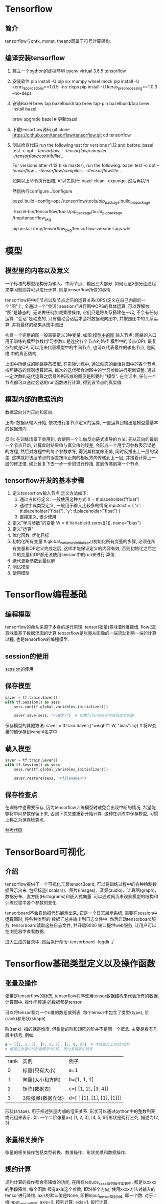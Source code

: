 * Tensorflow
** 简介
tensorflow与cntk, mxnet, theano同属于符号计算架构.

** 编译安装tensorflow
1. 建立一个python的虚拟环境
   pyenv virtual 3.6.5 tensorflow
2. 安装软件
   pip install -U pip six mumpy wheel mock
   pip install -U keras_applications==1.0.5 --no-deps
   pip install -U keras_preprocessing==1.0.3 --no-deps
3. 安装Bazel
   brew tap bazelbuild/tap
   brew tap-pin bazelbuild/tap
   brew install bazel

   brew upgrade bazel  # 更新bazel
4. 下载tensorflow源码
   git clone https://github.com/tensorflow/tensorflow.git
   cd tensorflow
   # 可以切换到最新的稳定发布版本
5. 测试检查代码
   run the following test for versions r1.12 and before:
   bazel test -c opt -- //tensorflow/... -//tensorflow/compiler/... -//tensorflow/contrib/lite/...

   For versions after r1.12 (like master), run the following:
   bazel test -c opt -- //tensorflow/... -//tensorflow/compiler/... -//tensorflow/lite/...

   如果以上命令执行出错, 可以先执行:  bazel clean --expunge, 然后再执行

   然后执行configure
   ./configure

   bazel build --config=opt //tensorflow/tools/pip_package:build_pip_package

   # build the package
   ./bazel-bin/tensorflow/tools/pip_package/build_pip_package /tmp/tensorflow_pkg 

   # install
   pip install /tmp/tensorflow_pkg/tensorflow-version-tags.whl

* 模型
** 模型里的内容以及意义
一个标准的模型结构分为输入、中间节点、输出三大部分. 如何让这3部分连通起来学习规则并可以进行计算,
则是tensorflow所做的事情.

tensorflow将中间节点以及节点之间的运算关系(OPS)定义在自己内部的一个"图"上, 全通过一个"会话(
session)"进行图中OPS的具体运算.
可以理解为:
"图"是静态的, 无论做任何加减乘除操作, 它们只是将关系搭建在一起, 不会有任何运算.
"会话"是动态的, 只有启动会话后才会将数据流向图中, 并按照图中的关系运算, 并将最终的结果从图中流出.

构建一个完整的图一般需要定义3种变量. 如图:[[file:img/tf_model.png][模型中的图]]
输入节点: 网络的入口
用于训练的模型参数(学习参数): 是连接各个节点的路径
模型中的节点(OP): 最复杂的就是OP, 可以用来代替模型中的中间节点, 也可以代表最终的输出节点, 是网络
中的真正结构.

上图中所组成的网络静态模型, 在实际训练中, 通过动态的会话将图中的各个节点按照静态的规则运算起来,
每次的迭代都会对图中的学习参数进行更新调整, 通过一定次数的迭代运算之后最终所形成的图便是所要的
"模型". 在会话中, 任何一个节点都可以通过会话的run函数进行计算, 得到该节点的真实值.
** 模型内部的数据流向
数据流向分为正向和反向.


正向: 数据从输入开始, 依次进行各节点定义的运算, 一直运算到输出是模型最基本的数据流向.

反向: 在训练场景下会用到, 会使用一个叫做反向链式求导的方法. 先从正向的最后一个节点开始,
计算此时结果值与真实值的误差, 会形成一个用学习参数表示误差的方程, 然后对方程中的每个参数求导,
得到其梯度修正值, 同时反推出上一层的误差, 这样就将该层节点的误差按照正向的相反方向传递到上一层,
并接着计算上一层的修正值, 如此反复下去一步一步的进行传播, 直到传递到第一个节点.

** tensorflow开发的基本步骤
1. 定义tensorflow输入节点
   定义方法如下:
   1. 通过占位符定义: 一般使用这种方式
      X = tf.placeholder("float")
   2. 通过字典类型定义, 一般用于输入比较多的情况
      inputdict = {
          'x': tf.placeholder("float"),
          'y': tf.placeholder("float")
      }
   3. 直接定义, 很少使用
2. 定义"学习参数"的变量
   W = tf.Variable(tf.zeros([1]), name="bias")
3. 定义"运算"
4. 优化函数, 优化目标
5. 初始化所有变量
   tf.global_variables_initializer()初始化所有变量的步骤, 必须在所有变量和OP定义完成之后,
   这样才能保证定义的内容有效, 否则初始化之后定义的变量和OP都无法使用session中的run来进行
   算值.
6. 迭代更新参数到最优解
7. 测试模型
8. 使用模型

* Tensorflow编程基础
** 编程模型
tensorflow的命名来源于本身的运行原理: tensor(张量)意味着N维数组, flow(流)意味着基于数据流图的计算
tensorflow是张量从图像的一端流动到另一端的计算过程, 也是tensorflow的编程模型.

** session的使用
[[file:code/tensorflow_use.py][session的使用]]

** 保存模型
#+BEGIN_SRC python
saver = tf.train.Saver()
with tf.Session() as sess:
    sess.run(tf.global_variables_initializer())
    
    saver.save(sess, "<path>")  # 如果filename不存在则自动创建
#+END_SRC

保存模型的其他方法:
saver = tf.train.Saver({"weight": W, "bias": b})  # 将W变量的值保存到weight名字中

** 载入模型
#+BEGIN_SRC python
saver = tf.train.Saver()
with tf.Session() as sess:
    sess.run(tf.global_variables_initializer())
    
    saver.restore(sess, "<filename>")
#+END_SRC

** 保存检查点
在训练中也需要保存, 因为tensorflow训练模型时难免会出现中断的情况, 希望能够将中间参数保留下来,
否则下次又要重新开始计算. 这种在训练中保存模型, 习惯上称之为保存检查点.

[[file:code/tf_save_session.py][参考代码]]

* TensorBoard可视化
** 介绍
tensorflow提供了一个可视化工具tensorBoard, 可以将训练过程中的各种绘制数据展示出来. 包括标量(
scalars)、图片(images)、音频(audio)、计算图(graph)、数据分布、直方图(Histograms)和嵌入式向量.
可以通过网页来观察模型的结构和训练过程中各个参数的变化.

tensorboard不会自动把代码展示出来, 它是一个日志展示系统, 需要在session中运算图时, 将各种类型的
数据汇总并输出到日志文件中. 然后启动tensorboard服务, tensorboard读取这些日志文件, 并开启6006
端口提供web服务, 让用户可以在浏览器中查看数据.

进入生成的目录中, 然后执行命令: tensorboard --logdir ./

* Tensorflow基础类型定义以及操作函数
** 张量及操作
张量是tensorflow的标志, tensorflow程序使用tensor数据结构来代表所有的数据. 计算图中, 操作间传递
的数据都是tensor.

可以将tensor看为一个n维的数组或列表, 每个tensor中包含了类型(type), 阶(rank)和形状(shape)

阶(rank): 指的就是维度. 但张量的阶和矩阵的阶并不是同一个概念. 主要是看有几层中括号.
例如:
#+BEGIN_SRC python
a = [[1, 2, 3], [4, 5, 6], [7, 8, 9]]  # 传统意义上的3阶矩阵
# 但是在张量中的阶数表示为2阶, 因为有两层中括号
#+END_SRC

| rank | 实例              | 例子                       |
|    0 | 标量(只有大小)    | a=1                        |
|    1 | 向量(大小和方向)  | b=[1, 1, 1]                |
|    2 | 矩阵(数据表)      | c=[ [1, 2], [3, 4]]        |
|    3 | 3阶张量(数据立体) | d=[ [ [1], [1], [1], [1]]] |

形状(shape): 用于描述张量内部的组织关系. 形状可以通过python中的整数列表或元组来表示.
如: 一个二阶张量a=[ [1, 2, 3], [4, 5, 6]]形状是两行三列, 描述为(2, 3).

** 张量相关操作
张量的相关操作包括类型转换、数值操作、形状变换和数据操作.

** 规约计算
规约计算的操作都会有降维的功能, 在所有reduce_xxxx系列操作函数中, 都是以xxxx的手段降维, 每个函数
都有axis这个参数, 即沿某个方向, 使用xxxx方法对输入的tensor进行降维.
axis的默认值是None, 即把input_tensor降到0维, 即一个数.
对于二维input_tensor而言: axis=0, 按列计算; axis=1, 按行计算.

** 共享变量
共享变量在复杂的网络中用处非常广泛.
在构建模型时, 需要使用tf.Variable来创建一个变量(也可以理解成节点). 例如:
# 创建一个偏执的学习参数, 在训练时, 该变量不断更新
biases = tf.Variable(tf.zeros([2]), name="biases")

在某些情况下, 一个模型需要使用其他模型创建的变量, 两个模型一起训练. 如果使用tf.Variable将会生成
一个新的变量, 此时需要原来的biases变量值, 可以通过get_variable()实现共享变量来解决这个问题.

get_variable一般会配合variable_scope一起使用, 以实现共享变量.
tensorflow中使用get_variable生成的变量是以指定的name属性为唯一标识, 并不是定义的变量名称.
使用时一般通过name属性定位到具体变量, 并将其共享到其他模型中.

get_variable只能定义一次指定名称的变量.
#+BEGIN_SRC python
with tf.variable_scope("test1",):
    var1 = tf.get_variable("firstvar", shape=[2], dtype=tf.float32)
#+END_SRC

variable_scope使用作用域中的reuse参数来实现共享变量功能. 该参数表示使用已经定义过的变量. 此时
get_variable将不会再创建新的变量, 而是去图(一个计算任务)中get_variable所创建过的变量中找与name
相同的变量.
#+BEGIN_SRC python
with tf.variable_scope("test"):
    var3 = tf.get_variable("firstvar", shape=[2], dtype=tf.float32)

with tf.variable_scope("test", reuse=True):
    var4 = tf.get_variable("firstvar", shape=[2], dtype=tf.float32)

with tf.variable_scope("test", reuse=True):
    var5 = tf.get_variable("firstvar", shape=[2], dtype=tf.float32)

# var4, var5的值是一样的
with tf.Session() as sess:
    sess.run(tf.global_variables_initializer())
    print("var4 v:{}, var5 v:{}".format(var4.eval(), var5.eval()))
#+END_SRC

在多模型训练中, 常常会使用variable_scope对模型张量进行区分, 并统一为学习参数进行默认的初始化.
在变量共享方面, 可以使用tf.AUTO_REUSE来为reuse属性赋值, 第一次调用是reuse的值为False, 再次调用
其值为True.

variable_scope的as用法, 使用as时, 所定义的作用域变量xxxscope将不再受到外围的scope所限制.
#+BEGIN_SRC python
import tensorflow as tf

with tf.variable_scope("scope1") as sp:
    var1 = tf.get_variable("v", [1])

print("sp:", sp.name)

with tf.variable_scope("scope2"):
    var2 = tf.get_variable("v", [1])

    with tf.variable_scope(sp) as sp1:
        var3 = tf.get_variable("v3", [1])
print("sp1: ", sp1.name)
print("var2: ", var2.name)
print("var3: ", var3.name)  # var3作用域就不受scope2的影响
#+END_SRC

操作符的作用域: 操作符不仅受到tf.name_scope作用域的限制, 同时也受到tf.variable_scope作用域的限制
#+BEGIN_SRC python
with tf.variable_scope("scope1") as sp:
    with tf.name_scope("bar"):  # tf.name_space只能限制op, 不能限制变量的命名
        v = tf.get_variable("v", [1])  # v是一个变量
        x = 1.0 + v  # x为一个op, 实现1.0+v操作

print("v: ", v.name)
print("x.op: ", x.op.name)
#+END_SRC

tf.name_scope函数中, 还可以使用空字符将作用域返回到顶层.
#+BEGIN_SRC python
with tf.variable_scope("scope"):
    with tf.name_scope("bar"):
        v = tf.get_variable("v", [1])
        x = 1.0 + v
        with tf.name_scope(""):
            y = 1.0 - v

print("v:",v.name)
print("x.op:",x.op.name)
print("y.op:",y.op.name)

with tf.variable_scope("scope2"):
    var2 = tf.get_variable("v", [1])
    with tf.variable_scope(sp) as sp1:
        with tf.variable_scope("") :
            var4 = tf.get_variable("v4", [1])
print("var4:",var4.name)  # var4多个一个空的层
#+END_SRC

* 图的基本操作
** 图的使用
可以在一个tensorflow中手动建立其他的图, 也可以根据图里的变量获得当前的图.

#+BEGIN_SRC python
c = tf.constant(0.0)  # 在默认的图中建立
g = tf.Graph()  # 新建一个图

with g.as_default():
    c1 = tf.constant(0.0)  # 在新建的图里添加变量
    print(c1.graph)
    print(g)
    print(c.graph)

g2 = tf.get_default_graph()  # 获取默认的图
print(g2)

# 重置图, 必须保证当前图的资源已经全部释放了, 否则会报错
tf.reset_default_graph()
g3 = tf.get_default_graph()
print(g3)
#+END_SRC

** 获取张量
在图里可以通过名字得到其对应的元素. get_tensor_by_name()
#+BEGIN_SRC python
a = tf.constant(1)
print("a.name: ", a.name)
t = g.get_tensor_by_name(name="Const:0")
print(t)
#+END_SRC

一般在需要使用名字时, 都会在定义的同时为它指定好固定的名字, 如果不清楚某个元素的名字, 可以将
其打印出来, 回填到代码中, 再次运行即可.

** 获取节点操作
get_operation_by_name()
#+BEGIN_SRC python
g3 = tf.get_default_graph()

a = tf.constant([[1.0, 2.0]])
b = tf.constant([[1.0], [3.0]])
print("a name:", a.name)

# tensor1 并不是OP, 而是张量, OP其实是描述张量中的运算关系, 是通过访问张量的属性找到的
tensor1 = tf.matmul(a, b, name="exampleop")
print("tensor1 v:", tensor1.name, tensor1)

test=g3.get_tensor_by_name("exampleop:0")
print("tensor_name:", test)
print("tensor_opname:", tensor1.op.name)

testop = g3.get_operation_by_name("exampleop")
print("testop: ", testop)
#+END_SRC

** 获取元素列表, 对象
e = g.get_operations()  # 获取元素列表
print(e)

# as_graph_element(obj, allow_tensor=True, allow_operation=True)
# 该函数具有验证和转换功能, 多线程方面会偶尔用到
e2 = g.as_graph_element(a)
print(e2)
* 配置分布式TensorFlow
** 角色及原理
ps: 作为分布式训练的服务端, 等待各个终端(supervisors)来连接
worker: 在tensorflow的代码注释中被称为supervisors, 作为分布式训练的运算终端
chief supervisors: 在众多运算终端中必须选择一个作为主要的运算终端. 该终端在运算终端中最先启动,
其功能是合并各个终端运算后的学习参数, 将其保存或载入.

每个具体角色网络标识是唯一的, 各个角色的网络构建部分代码必须100%相同. 分工如下:
1. 服务端作为一个多方协调者, 等待各个运算终端来连接.
2. chief supervisors在启动时统一管理全局的学习参数, 进行初始化或从模型载入
3. 其他运算终端只是负责得到其对应的任务并进行计算, 并不会保存检查点. 用于tensorboard可视化中的
   summary日志等参数信息.

整个过程都是通过RPC协议来通信.

** 部署方法
配置过程中, 需要先建立一个server, server将ps以及所有worker的ip端口准备好. 然后使用
tf.train.Supervisor中的managed_session来管理一个打开的session. session只是负责运算, 通信协调的
事情就都交给supervisor来管理.

代码如下:
[[file:code/ps.py][ps.py]]

将ps.py复制两份, 一份命名为chief_worker.py, 另一份命名为worker.py.
将chief_worker.py中的strjob_name改为"worker",
worker.py文件中的strjob_name改为"worker", task_index改为1, 并且需要注释sv.summary_computed语句

注意: 该例子中使用了summary的一些方法将运行时态的数据保存起来, 以便于使用tensorboard进行查看,
但在分布式部署时, 使用该功能还需要注意:
1. 不能使用sv.summary_computed, 因为worker不是chief supervisors, 在worker中是不会为supervisor
   对象构造默认summary_writer的
2. 手写控制summary与检查点文件保存时, 需要将chief supervisors以外的worker全部去掉才可以. 可以使用
   supervisor按时间间隔保存的形式来管理.

** 动态图
动态图是相对于静态图而言的. 动态图是指在python中代码被调用后, 其操作立即被执行的计算. 与静态图
最大的区别是不需要使用session来建立会话. 动态图是tensorflow1.3+以后出现的.
#+BEGIN_SRC python 开启动态图计算功能
import tensorflow.contrib.eager as tfe
tfe.enable_eager_execution()
#+END_SRC

在创建动态图的过程中, 默认建立了一个session. 所有的代码都在该session中进行, 而且该session具有
进程相同的生命周期, 一旦使用动态图就无法实现静态图中关闭session的功能. 无法实现多session操作.

** 数据集(tf.data)
3种数据输入模式:
1. 直接使用feed_dict利用注入模式进行数据输入, 适用于少量的数据集输入.
2. 使用队列式管道, 适用于大量的数据集输入
3. 性能更高的输入管道, 适用于tensorflow 1.4+, 是为动态图功能提供的大数据集输入方案(动态图的数据
   集输入只能使用该方法).

* 识别模糊手写数字
** 介绍
相关步骤:
1. 导入NMIST数据集
2. 分析MNIST样本特点定义变量
3. 构建模型
4. 训练模型并输出中间状态参数
5. 测试模型
6. 保存模型
7. 读取模型

MNIST是一个入门级的计算机视觉数据集. 下载地址: http://yann.lecun.com/exdb/mnist/
也可以利用tensorflow下载:
#+BEGIN_SRC python
from tensorflow.examples.tutorials.mnist import input_data
mnist = input_data.read_data_sets("MNIST_data/", one_hot=True)
#+END_SRC
以上代码会自动下载数据集并将文件解压到当前代码所在同级目录下的MNIST_data文件夹中.
one_hot=True表示将样本标签转换为one_hot编码.

one_hot编码: 例如一共10类, 0的one_hot为1000000000, 1为:0100000000, 依次类推.
即只有一个位为1, 1所在的位置就代表着第几类.

MNIST数据集中的图片是28*28 pixel, 所以每一副图就是1行784列的数据, 括号中的每个值代表一个像素.
如果为黑白图片, 图片中黑色的地方数值为0, 有图案的地方数值为0~255之间的数字, 代表其颜色的深度.

彩色图片一个像素会由3个值来表示RGB

** MNIST数据集组成
MNIST训练数据集中, mnist.train.images是一个形状为[55000, 784]的张量, 第一维用来索引图片, 第二维
用来索引每张图片中的像素点. 此张量里的每个元素都表示某张图片里的某个像素的强度值, 介于0~255.

MNIST里包含3个数据集: 第一个是训练数据集, 另外两个分别是测试数据集(mnist.test)、验证数据集(
mnist.validation).

** 定义学习参数
模型也需要权重值和偏执量, 它们被统一叫做学习参数. 使用tf.Variable来定义学习参数.

一个Variable代表一个可修改的张量, 定义在tensorflow的图中, 其本身也是一种变量.
Variable定义的学习参数可以用于计算输入值, 也可以在计算中被修改.

* 单个神经元
** 介绍
一个神经元由以下几个关键知识点组成:
1. 激活函数
2. 损失函数
3. 梯度下降

BP算法: 又称为"误差反向传播算法", 最终目的是要让正向传播的输出结果与标签间的误差最小化, 这是反向
传播的核心思想.

为了让这个损失值变得最小化, 运用数学知识, 选择一个损失值的表达式让这个表达式有最小值, 接着通过
对其求导的方式, 找到最小值时刻的函数切线斜率, 从而让w和b的值沿着这个梯度来调整.

** 激活函数
主要作用是用来加入非线性因素的, 以解决线性模型表达能力不足的缺陷.
神经网络的数学基础是处处可微的, 所以选取的激活函数要能保证数据输入与输出也是可微的.
常用的激活函数:
Sigmoid, 数学形式是: f(x) = 1/(1+e^-x), x的取值是实数域, y值是0~1, 其函数图像为: [[file:img/sigmoid.png][sigmoid函数]]
tf中对应的函数名称是: tf.nn.sigmoid(x, name=None), 从图像看, 随着x趋于正负无穷大, y对应的值
越来越接近1或-1, 这种情况叫做饱和. 处于饱和状态的激活函数意味着, 当x=100和x=1000时反映都是
一样的, 这样的特性转换相当于将1000大于100十倍这个信息丢失了. 所以为了能有效的使用sigmoid函数
看其极限也只能是-6~6之间, 在-3~3之间的效果较好.

Tanh: 是sigmoid函数的值域升级版本. 值域变为: -1~1. 数学形式: tanh(x) = 2sigmoid(2x)-1,
函数图像是: [[file:img/tanh.pn][tanh函数]], tf.nn.tanh(x, name=None), 也存在饱和问题.

ReLU: f(x)=max(0,x), 大于0的留下, 否则一律为0. 这种对正向信号的重视忽略负向信号的特征, 与人类
神经元细胞对信号的反映很相似, ReLU函数简单, 大大提升了机器的运行效率.
tf.nn.relu(features, name=None): 对应一般的ReLU函数
tf.nn.relu6(features, name=None): 以6为阈值的ReLU函数, relu6存在的原因是防止梯度爆炸, 当节点和
层数特别多而且输出都为正时, 它们的加和会是一个很大的值, 尤其在经历几层变换之后, 最终的值可能会
离目标值相差太远, 误差太大, 会导致对参数调整修正值过大, 会导致网络抖动的较厉害, 最终难以收敛.

Softplus: f(x)=ln(1+e^x), 与ReLU类似, Softplus函数会更加平滑, 计算量很大.
tf.nn.softplus(features, name=None)

虽然ReLU函数在信号响应上有优势, 但仅仅在正向传播方面. 由于对负值的全部舍去, 很容易使模型全输出
零从而无法再进行训练.

基于ReLU, 演化出了一些变种函数:
Noisy relus: 为max中的x加入了一个高斯分布的噪声, f(x)=max(0,x+Y)
Leaky relus: 保留一部分负值, 让x为负时乘以0.01, f(x) = x(x>0), f(x) = 0.01x(x<=0), 进一步其数学
形式为: f(x) = max(x, ax)

Elus: 当x<0时, 做了更加复杂的变换, f(x) = x(x>=0), f(x) = a(e^x - 1)(x<0)
tf.nn.elu(features, name=None)

swish: google发明的一个效果更优于Relu的激活函数. 在保持所有的模型参数不变的情况下, 只是把原来
模型中的ReLU激活函数修改为Swish激活函数, 模型的准确率均有提升, 公式为:
f(x) = x * sigmoid(贝塔*x), 其中贝塔为x的缩放参数, 一般情况为1, 在使用BN算法的情况下, 还需要对
x的缩放值贝塔进行调节.
def Swish(x, beta=1):
    return x * tf.nn.sigmoid(x * beta)

** 激活函数总结
神经网络中, 运算特征是不断进行循环计算, 在每迭代循环中, 每个神经元的值都在不断变化, 导致了Tanh
函数在特征相差明显时的效果会很好, 在循环过程中其会不断扩大特征效果并显示出来. 但有时当计算的特征
间的相差不是很大时, 就需要更细微的分类判断, 此时sigmoid效果会更好一些. 经过ReLU激活函数处理后的
数据有更好的稀疏性. 可以近似程度地最大保留数据特征, 用大多数元素为0的稀疏矩阵来实现.
** softmax算法
该算法主要用于分类, 而且是互斥的. [[file:img/softmax_network_mode.png][softmax网络模型]]
通过网络模型可以看出, 输入X1,X2, 要准备生成Y1, Y2, Y3. 对于属于y1类的概率, 可以转化为输入x1满足
某个条件的概率, 与x2满足某个条件的概率的乘积.

在网络模型中把等式的两边都取ln.

在实际使用中, softmax伴随的分类标签都为one_hot编码, 并且在softmax时需要将目标分成几类, 就在最后
这层放几个节点.

** 损失函数
一般有两种比较常见的算法: 均值平方差(MSE)和交叉熵.

损失函数的选取取决于输入标签数据的类型, 如果输入的是实数、无界的值, 损失函数使用平方差.
如果输入标签是位矢量, 使用交叉熵较好.
